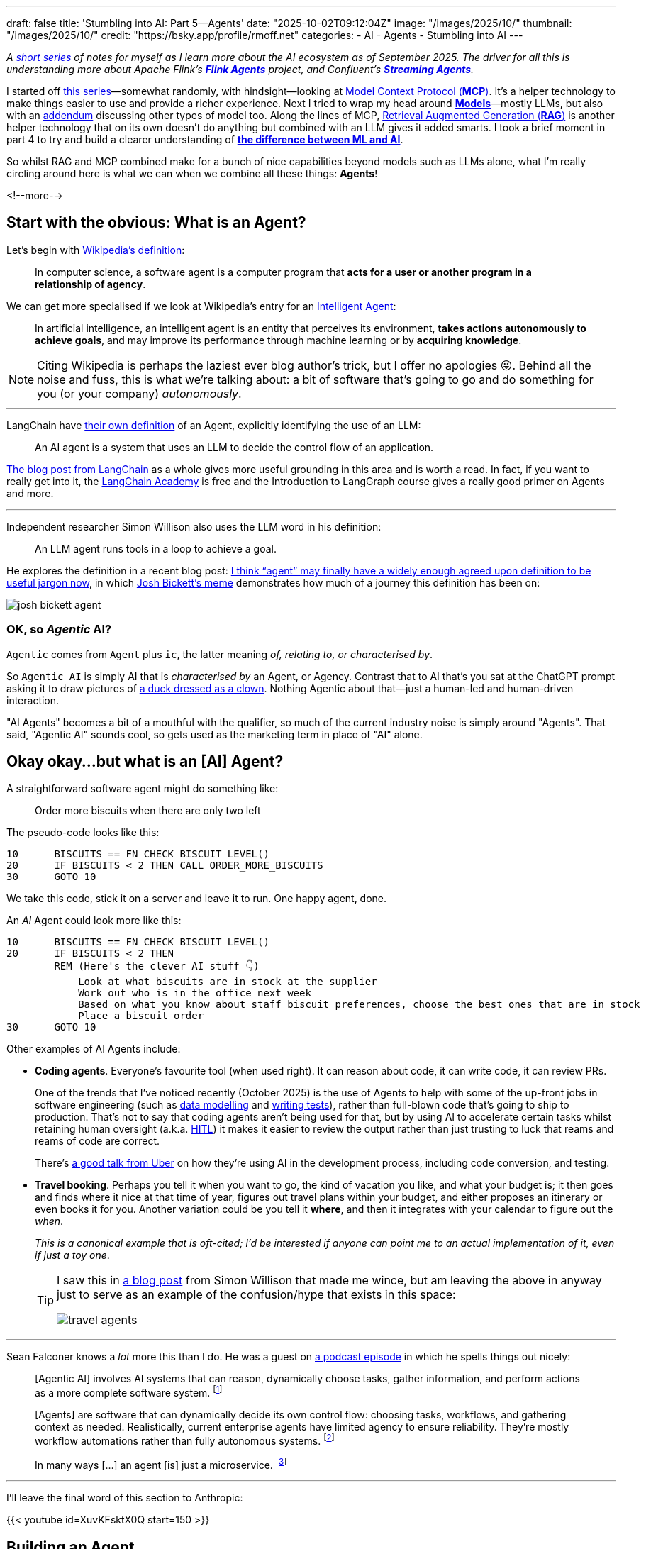 ---
draft: false
title: 'Stumbling into AI: Part 5—Agents'
date: "2025-10-02T09:12:04Z"
image: "/images/2025/10/"
thumbnail: "/images/2025/10/"
credit: "https://bsky.app/profile/rmoff.net"
categories:
- AI
- Agents
- Stumbling into AI
---

:source-highlighter: rouge
:icons: font
:rouge-css: style
:rouge-style: monokai

_A link:/categories/stumbling-into-ai[short series] of notes for myself as I learn more about the AI ecosystem as of September 2025._
_The driver for all this is understanding more about Apache Flink's https://github.com/apache/flink-agents[*Flink Agents*] project, and Confluent's https://www.confluent.io/product/streaming-agents/[**Streaming Agents**]._

I started off link:/categories/stumbling-into-ai/[this series]—somewhat randomly, with hindsight—looking at link:/2025/09/04/stumbling-into-ai-part-1mcp/[Model Context Protocol (*MCP*)].
It's a helper technology to make things easier to use and provide a richer experience.
Next I tried to wrap my head around link:/2025/09/08/stumbling-into-ai-part-2models/[*Models*]—mostly LLMs, but also with an link:/2025/09/08/stumbling-into-ai-part-2models/#_addendum_there_are_models_and_then_there_are_models_a_k_a_not_all_models_are_llms[addendum] discussing other types of model too.
Along the lines of MCP, link:/2025/09/12/stumbling-into-ai-part-3rag/[Retrieval Augmented Generation (*RAG*)] is another helper technology that on its own doesn't do anything but combined with an LLM gives it added smarts.
I took a brief moment in part 4 to try and build a clearer understanding of link:/2025/09/16/stumbling-into-ai-part-4terminology-tidy-up-and-a-little-rant/[*the difference between ML and AI*].

So whilst RAG and MCP combined make for a bunch of nice capabilities beyond models such as LLMs alone, what I'm really circling around here is what we can when we combine all these things: *Agents*!

<!--more-->

== Start with the obvious: What is an Agent?

Let's begin with https://en.wikipedia.org/wiki/Software_agent[Wikipedia's definition]:

> In computer science, a software agent is a computer program that **acts for a user or another program in a relationship of agency**.

We can get more specialised if we look at Wikipedia's entry for an https://en.wikipedia.org/wiki/Intelligent_agent[Intelligent Agent]:

> In artificial intelligence, an intelligent agent is an entity that perceives its environment, **takes actions autonomously to achieve goals**, and may improve its performance through machine learning or by **acquiring knowledge**.

[NOTE]
====
Citing Wikipedia is perhaps the laziest ever blog author's trick, but I offer no apologies 😜.
Behind all the noise and fuss, this is what we're talking about: a bit of software that's going to go and do something for you (or your company) _autonomously_.
====

---

LangChain have https://blog.langchain.com/what-is-an-agent/[their own definition] of an Agent, explicitly identifying the use of an LLM:

> An AI agent is a system that uses an LLM to decide the control flow of an application.

https://blog.langchain.com/what-is-an-agent/[The blog post from LangChain] as a whole gives more useful grounding in this area and is worth a read.
In fact, if you want to really get into it, the https://academy.langchain.com/courses/intro-to-langgraph[LangChain Academy] is free and the Introduction to LangGraph course gives a really good primer on Agents and more.

---

Independent researcher Simon Willison also uses the LLM word in his definition:

> An LLM agent runs tools in a loop to achieve a goal.

He explores the definition in a recent blog post: https://simonwillison.net/2025/Sep/18/agents/[I think “agent” may finally have a widely enough agreed upon definition to be useful jargon now], in which https://x.com/josh_bickett/status/1725556267014595032[Josh Bickett's meme] demonstrates how much of a journey this definition has been on:

image::/images/2025/10/josh_bickett_agent.jpeg[]

=== OK, so _Agentic_ AI?

`Agentic` comes from `Agent` plus `ic`, the latter meaning _of, relating to, or characterised by_.

So `Agentic AI` is simply AI that is _characterised by_ an Agent, or Agency.
Contrast that to AI that's you sat at the ChatGPT prompt asking it to draw pictures of https://chatgpt.com/s/m_68de54147ff88191aba256f96cce54ea[a duck dressed as a clown].
Nothing Agentic about that—just a human-led and human-driven interaction.

"AI Agents" becomes a bit of a mouthful with the qualifier, so much of the current industry noise is simply around "Agents".
That said, "Agentic AI" sounds cool, so gets used as the marketing term in place of "AI" alone.

== Okay okay…but what is an [AI] Agent?

A straightforward software agent might do something like:

> Order more biscuits when there are only two left

The pseudo-code looks like this:

[source,vb]
----
10      BISCUITS == FN_CHECK_BISCUIT_LEVEL()
20      IF BISCUITS < 2 THEN CALL ORDER_MORE_BISCUITS
30      GOTO 10
----

We take this code, stick it on a server and leave it to run.
One happy agent, done.

An _AI_ Agent could look more like this:

[source,vb]
----
10      BISCUITS == FN_CHECK_BISCUIT_LEVEL()
20      IF BISCUITS < 2 THEN
        REM (Here's the clever AI stuff 👇)
            Look at what biscuits are in stock at the supplier
            Work out who is in the office next week
            Based on what you know about staff biscuit preferences, choose the best ones that are in stock
            Place a biscuit order
30      GOTO 10
----

Other examples of AI Agents include:

* *Coding agents*.
Everyone's favourite tool (when used right).
It can reason about code, it can write code, it can review PRs.
+
One of the trends that I've noticed recently (October 2025) is the use of Agents to help with some of the up-front jobs in software engineering (such as https://www.bigdataldn.com/en-gb/conference/session-details.4500.251751.mcp-at-the-helm-of-autonomous-event-architecture.html[data modelling] and https://roundup.getdbt.com/i/172909726/the-early-days-of-using-redshift-were-such-a-visceral-experience-relative-to-what-came-before-if-i-hadnt-interacted-with-it-directly-i-wouldnt-have-understood-how-big-a-state-change-cloud-data-was-this-feels-like-another-one-of-those-moments-if-you-dont-have-hands-on-experience-youre-not-going-to-really-get-it-fair[writing tests]), rather than full-blown code that's going to ship to production.
That's not to say that coding agents aren't being used for that, but by using AI to accelerate certain tasks whilst retaining human oversight (a.k.a. link:#_human_in_the_loop_hitl[HITL]) it makes it easier to review the output rather than just trusting to luck that reams and reams of code are correct.
+
There's https://dpe.org/wp-content/uploads/2024/06/Adam-Huda-and-Ty-Smith-Uber-AI.pptx.pdf[a good talk from Uber] on how they're using AI in the development process, including code conversion, and testing.

* *Travel booking*.
Perhaps you tell it when you want to go, the kind of vacation you like, and what your budget is; it then goes and finds where it nice at that time of year, figures out travel plans within your budget, and either proposes an itinerary or even books it for you.
Another variation could be you tell it *where*, and then it integrates with your calendar to figure out the _when_.
+
_This is a canonical example that is oft-cited; I'd be interested if anyone can point me to an actual implementation of it, even if just a toy one_.
+
[TIP]
====
I saw this in https://simonwillison.net/2025/Sep/18/agents/[a blog post] from Simon Willison that made me wince, but am leaving the above in anyway just to serve as an example of the confusion/hype that exists in this space:

image::/images/2025/10/travel_agents.png[]
====

---

Sean Falconer knows a _lot_ more this than I do.
He was a guest on https://roundup.getdbt.com/p/the-pragmatic-guide-to-ai-agents[a podcast episode] in which he spells things out nicely:

> [Agentic AI] involves AI systems that can reason, dynamically choose tasks, gather information, and perform actions as a more complete software system.
footnote:[https://roundup.getdbt.com/i/169885043/youve-written-about-three-waves-of-ai-can-you-describe-these]

> [Agents] are software that can dynamically decide its own control flow: choosing tasks, workflows, and gathering context as needed. Realistically, current enterprise agents have limited agency to ensure reliability. They're mostly workflow automations rather than fully autonomous systems.
footnote:[https://roundup.getdbt.com/i/169885043/lets-clarify-agents-what-makes-software-truly-agentic]

> In many ways […] an agent [is] just a microservice.
footnote:[https://roundup.getdbt.com/i/169885043/is-an-agent-just-a-microservice]

---

I'll leave the final word of this section to Anthropic:

{{< youtube id=XuvKFsktX0Q start=150 >}}


== Building an Agent

So we've muddled our way through to some kind of understanding of what an Agent is, and what we mean by Agentic AI.

But how do we actually build one?

All we need is an LLM (such as access to the API for https://platform.openai.com/docs/overview[OpenAI] or https://claude.com/platform/api[Claude]), something to call that API (there are worse choices than curl!), and a way to call external services (e.g. MCP servers) if the LLM determines that it needs to use them.

So _in theory_ we could build an agent with some lines of bash, some API calls, and a bunch of https://en.wiktionary.org/wiki/sticky-backed_plastic[sticky-backed plastic].

image:/images/2025/10/simple-agent.excalidraw.png[]

This is a grossly oversimplified example (and is missing key elements such as memory)—but it hopefully illustrates what we're building at the core of an agent. On top of this goes all the general software engineering requirements of any system that gets built (suitable programming language and framework, error handling, guard rails, observability, tests, etc etc).

What if you want to _actually_ build this kind of thing for real?
That's where tools like https://www.langchain.com/langgraph[LangGraph] and https://www.langchain.com/langchain[LangChain] come in.
https://colab.research.google.com/github/langchain-ai/langchain-academy/blob/main/module-1/agent.ipynb[Here's a notebook] with an example of an actual agent built with these tools.
https://www.llamaindex.ai/llamaindex[LlamaIndex] is another framework, with details of https://developers.llamaindex.ai/python/framework/understanding/agent[building an agent] in their docs.


== Components of a _real_ Agent


This diagram from https://arxiv.org/pdf/2304.03442[Generative Agents: Interactive Simulacra of Human Behavior] (J.S. Park, J.C. O’Brien, C.J. Cai, M.R. Morris, P. Liang, M.S. Bernstein) gives a good overview:

image:/images/2025/09/2025-09-16T16-12-50-980Z.png[]


=== Where does an Agent run?

=== Interacting with the outside world—Tools and MCP
=== Interacting with the outside world—RAG


== Memory

https://www.morling.dev/blog/this-ai-agent-should-have-been-sql-query/#_agents_require_memory
https://docs.google.com/document/d/1asVTObtzIye0I9ypAztaeeI_sr_Hx2TORE02uUuqH_c/edit?tab=t.0#heading=h.v6u4ntwfeghw

Short-term memory
Semantic long-term memory
Procedural long-term memory
how you define your agent in code
episodic long term memory
    run RAG on the short term memory


== Planning

== Reflection

== Testing

== A2A

== Other agent terminology

=== Multi-agent System (MAS)

Just as you can build computer systems as monoliths (everything done in one place) or microservices (multiple programs, each responsible for a discrete operation or domain), you can also have one big agent trying to do everything (probably not such a good idea) or individual agents each good at their particular thing that are then hooked together into what's known as a Multi-agent System (MAS).

Sean Falconer's https://seanfalconer.medium.com/building-a-meal-planning-agent-with-apache-kafka-and-apache-flink-254bc5a8d7c5[family meal planning demo] is a good example of a MAS.
One agent plans the kids' meals, one the adults' meals, another combines the two into a single plan, and so on.

=== Human in the Loop (HITL)

This is a term you'll come across referring to the fact that agents might be pretty good, but they're not infallible.
In the travel booking example above, do we _really_ trust the agent to book the best holiday for us?
Almost certainly we'd want—at a minimum—the option to sign-off on the booking before it goes ahead and sinks £10k on an all-inclusive trip to Bognor Regis.

Then again, we're probably happy enough for an agent to access our calendars without asking permission, and as to whether they need permission or not to create a meeting is up to us and how much we trust them.

When it comes to coding, having an agent write code, test it, fix the broken tests, compare it to a spec, and iterate is really neat.
On the other hand, letting it decide to run `rm -rf /`…less so 😅.

Every time an Agent requires HITL, it reduces its autonomy and/or responsiveness to situations.
As well as simply using smarter models that make fewer mistakes, there are other things that an Agent can do to reduce the need for HITL such as using guardrails to define acceptable parameters.
For example, an Agent is allowed to book travel but only up to a defined threshold.
That way the user gets to trade off convenience (no HITL) with risk (unintended first class flight to Hawaii).


== Further reading

* 📃 https://arxiv.org/pdf/2304.03442[Generative Agents: Interactive Simulacra of Human Behavior]
* 🎥 Paul Iusztin - https://www.infoq.com/presentations/llm-data-code-model-prompt/[The Data Backbone of LLM Systems] - QCon London 2025
* 📖 Antonio Gulli - https://docs.google.com/document/d/1rsaK53T3Lg5KoGwvf8ukOUvbELRtH-V0LnOIFDxBryE/preview?tab=t.0#[Agentic Design Patterns]
* Gunnar Morling - https://www.morling.dev/blog/this-ai-agent-should-have-been-sql-query/[This AI Agent Should Have Been a SQL Query]
* Sean Falconer - https://seanfalconer.medium.com/why-googles-agent2agent-protocol-needs-apache-kafka-507b1ec456a6[Why Google’s Agent2Agent Protocol Needs Apache Kafka]

---
Dan notes

Agent / Workflow / Chain
Agent is code + LLM
Smarts doesn't have to be LLM
You need code to check the response from the LLM matches the spec
    -> how would this work with SQL?
LLM used to classify police call logs. Would this translate to a streaming example perhaps?
